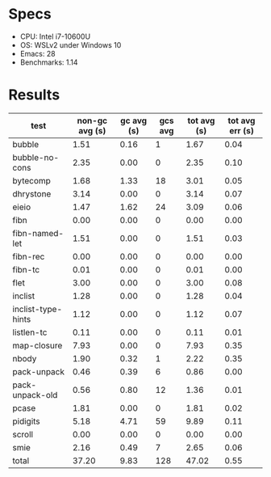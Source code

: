 * Specs

- CPU: Intel i7-10600U
- OS: WSLv2 under Windows 10
- Emacs: 28
- Benchmarks: 1.14

* Results

  | test               | non-gc avg (s) | gc avg (s) | gcs avg | tot avg (s) | tot avg err (s) |
  |--------------------+----------------+------------+---------+-------------+-----------------|
  | bubble             |           1.51 |       0.16 |       1 |        1.67 |            0.04 |
  | bubble-no-cons     |           2.35 |       0.00 |       0 |        2.35 |            0.10 |
  | bytecomp           |           1.68 |       1.33 |      18 |        3.01 |            0.05 |
  | dhrystone          |           3.14 |       0.00 |       0 |        3.14 |            0.07 |
  | eieio              |           1.47 |       1.62 |      24 |        3.09 |            0.06 |
  | fibn               |           0.00 |       0.00 |       0 |        0.00 |            0.00 |
  | fibn-named-let     |           1.51 |       0.00 |       0 |        1.51 |            0.03 |
  | fibn-rec           |           0.00 |       0.00 |       0 |        0.00 |            0.00 |
  | fibn-tc            |           0.01 |       0.00 |       0 |        0.01 |            0.00 |
  | flet               |           3.00 |       0.00 |       0 |        3.00 |            0.08 |
  | inclist            |           1.28 |       0.00 |       0 |        1.28 |            0.04 |
  | inclist-type-hints |           1.12 |       0.00 |       0 |        1.12 |            0.07 |
  | listlen-tc         |           0.11 |       0.00 |       0 |        0.11 |            0.01 |
  | map-closure        |           7.93 |       0.00 |       0 |        7.93 |            0.35 |
  | nbody              |           1.90 |       0.32 |       1 |        2.22 |            0.35 |
  | pack-unpack        |           0.46 |       0.39 |       6 |        0.86 |            0.00 |
  | pack-unpack-old    |           0.56 |       0.80 |      12 |        1.36 |            0.01 |
  | pcase              |           1.81 |       0.00 |       0 |        1.81 |            0.02 |
  | pidigits           |           5.18 |       4.71 |      59 |        9.89 |            0.11 |
  | scroll             |           0.00 |       0.00 |       0 |        0.00 |            0.00 |
  | smie               |           2.16 |       0.49 |       7 |        2.65 |            0.06 |
  |--------------------+----------------+------------+---------+-------------+-----------------|
  | total              |          37.20 |       9.83 |     128 |       47.02 |            0.55 |
